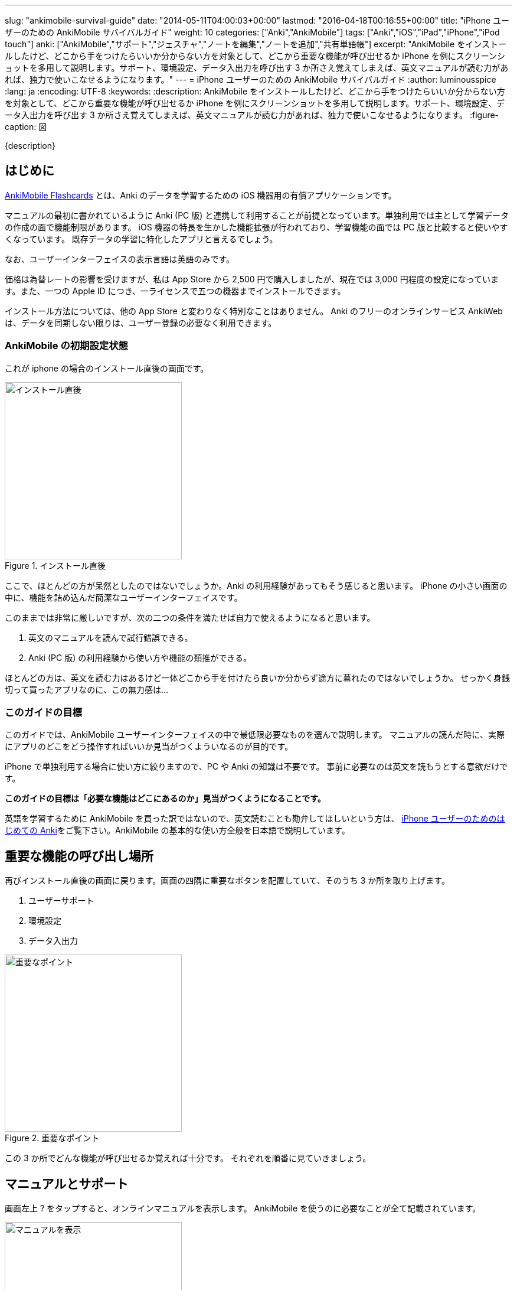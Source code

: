 ---
slug: "ankimobile-survival-guide"
date: "2014-05-11T04:00:03+00:00"
lastmod: "2016-04-18T00:16:55+00:00"
title: "iPhone ユーザーのための AnkiMobile サバイバルガイド"
weight: 10
categories: ["Anki","AnkiMobile"]
tags: ["Anki","iOS","iPad","iPhone","iPod touch"]
anki: ["AnkiMobile","サポート","ジェスチャ","ノートを編集","ノートを追加","共有単語帳"]
excerpt: "AnkiMobile をインストールしたけど、どこから手をつけたらいいか分からない方を対象として、どこから重要な機能が呼び出せるか iPhone を例にスクリーンショットを多用して説明します。サポート、環境設定、データ入出力を呼び出す 3 か所さえ覚えてしまえば、英文マニュアルが読む力があれば、独力で使いこなせるようになります。"
---
= iPhone ユーザーのための AnkiMobile サバイバルガイド
:author: luminousspice
:lang: ja
:encoding: UTF-8
:keywords:
:description: AnkiMobile をインストールしたけど、どこから手をつけたらいいか分からない方を対象として、どこから重要な機能が呼び出せるか iPhone を例にスクリーンショットを多用して説明します。サポート、環境設定、データ入出力を呼び出す 3 か所さえ覚えてしまえば、英文マニュアルが読む力があれば、独力で使いこなせるようになります。
:figure-caption: 図

////
http://rs.luminousspice.com/ankimobile-survival-guide/
////

{description}


== はじめに

https://geo.itunes.apple.com/jp/app/ankimobile-flashcards/id373493387?mt=8&at=11lGoS[AnkiMobile Flashcards] とは、Anki のデータを学習するための iOS 機器用の有償アプリケーションです。

マニュアルの最初に書かれているように Anki (PC 版) と連携して利用することが前提となっています。単独利用では主として学習データの作成の面で機能制限があります。
iOS 機器の特長を生かした機能拡張が行われており、学習機能の面では PC 版と比較すると使いやすくなっています。
既存データの学習に特化したアプリと言えるでしょう。
....
なお、ユーザーインターフェイスの表示言語は英語のみです。
....

価格は為替レートの影響を受けますが、私は App Store から 2,500 円で購入しましたが、現在では 3,000 円程度の設定になっています。また、一つの Apple ID につき、一ライセンスで五つの機器までインストールできます。

インストール方法については、他の App Store と変わりなく特別なことはありません。
Anki のフリーのオンラインサービス AnkiWeb は、データを同期しない限りは、ユーザー登録の必要なく利用できます。

=== AnkiMobile の初期設定状態

これが iphone の場合のインストール直後の画面です。

.インストール直後
image::/images/mainscreen.png["インストール直後",width="300"]

ここで、ほとんどの方が呆然としたのではないでしょうか。Anki の利用経験があってもそう感じると思います。
iPhone の小さい画面の中に、機能を詰め込んだ簡潔なユーザーインターフェイスです。

このままでは非常に厳しいですが、次の二つの条件を満たせば自力で使えるようになると思います。

. 英文のマニュアルを読んで試行錯誤できる。
. Anki (PC 版) の利用経験から使い方や機能の類推ができる。

ほとんどの方は、英文を読む力はあるけど一体どこから手を付けたら良いか分からず途方に暮れたのではないでしょうか。
せっかく身銭切って買ったアプリなのに、この無力感は...

=== このガイドの目標

このガイドでは、AnkiMobile ユーザーインターフェイスの中で最低限必要なものを選んで説明します。
マニュアルの読んだ時に、実際にアプリのどこをどう操作すればいいか見当がつくよういなるのが目的です。

iPhone で単独利用する場合に使い方に絞りますので、PC や Anki の知識は不要です。
事前に必要なのは英文を読もうとする意欲だけです。

*このガイドの目標は「必要な機能はどこにあるのか」見当がつくようになることです。*

英語を学習するために AnkiMobile を買った訳ではないので、英文読むことも勘弁してほしいという方は、 link:/how-to-use-ankimobile/[iPhone ユーザーのためのはじめての Anki]をご覧下さい。AnkiMobile の基本的な使い方全般を日本語で説明しています。

== 重要な機能の呼び出し場所

再びインストール直後の画面に戻ります。画面の四隅に重要なボタンを配置していて、そのうち 3 か所を取り上げます。

. ユーザーサポート
. 環境設定
. データ入出力

.重要なポイント
image::/images/mainscreen-mark.png["重要なポイント",width="300"]

この 3 か所でどんな機能が呼び出せるか覚えれば十分です。
それぞれを順番に見ていきましょう。

== マニュアルとサポート

画面左上 ? をタップすると、オンラインマニュアルを表示します。
AnkiMobile を使うのに必要なことが全て記載されています。

.マニュアルを表示
image::/images/manual2.png["マニュアルを表示",width="300"]

このマニュアルの先頭に、 https://anki.tenderapp.com/[サポートサイト]へのリンクが含まれています。

=== サポート

サポートサイトの中で AnkiMobile ユーザーに関係する項目を紹介します。

https://anki.tenderapp.com/discussions/announcements[Announcements] カテゴリ:: 作者からの告知が書き込まれるフォーラムです。バージョンアップや AnkiWeb の障害時に報告があります。
https://anki.tenderapp.com/discussions/ankimobile[AnkiMobile] カテゴリ:: AnkiMobile ユーザーからの使い方、障害報告サポートするフォーラムです。
https://anki.tenderapp.com/discussions/ankiweb[AnkiWeb] カテゴリ:: AnkiWeb と同期する方に必要なカテゴリです。但し、AnkiMobileとの同期で発生した問題は、AnkiMobile のカテゴリでも報告できます。

.サポートサイト
image::/images/supportsite.png["サポートサイト",width="300"]

モバイルデバイスに対応したデザインに変更したため、以前よりも iPhone から使いやすくなりました。

サポートフォーラムの投稿や閲覧にはユーザー登録の必要はありません。サインインすると自分が過去に投稿した内容が見つけやすくなります。
キーワード検索で、自分が知りたい事例を過去の質問や Knowlodge Base から調べることが出来ます。

新たなトピックスを報告をすると、自動返信メールに書かれている通り平均 8 時間でサポートスタッフからの返信があります。
障害については、サポートスタッフがサポートサイトでの聴き取り内容からバグレポートを作成しますので、ユーザーが作成する必要はありません。

もしアプリケーションに修正が必要になった場合には、いつその問題が修正されるか回答があります。基本的には直近のリリースで対応するようです。

バージョンアップの際の修正内容は https://geo.itunes.apple.com/jp/app/ankimobile-flashcards/id373493387?mt=8&at=11lGoS[Apple Store の製品サイト] の新機能あるいはバージョン履歴の項目で確認できます。


サポートサイトのコミュニケーションは全て英語で行われています。
流暢な英文が書けなくても恐縮する必要はありません。世界中からネイティブでない方たちがたくさん報告しています。Anki や AnkiMobile の部位や固有名詞を正確に記述していれば、行間を読んでユーザーの問題を予想し、必要な追加質問をするなどして誠実に対応してくれます。

プライベートな内容を含む質問の場合には非公開で質問することもできます。投稿フォーム先頭の [This is a private discussion, don't let the public see it] という項目にチェックを入れます。

== 環境設定

画面右上の歯車のアイコンをタップすると環境設定画面が開きます。
画面左上 [Back] をタップすると元の画面に戻ります。

.環境設定画面
image::/images/preferences.png["環境設定画面",width="300"]

この中で重要なのは [Review] 項目です。学習方法を設定します。
マルチタッチスクリーンのジェスチャでどんな機能を呼び出すか設定することができます。
AnkiMobile の場合は、タップ (Taps) やスワイプ (Swipes) に自分の好きな処理を割り当てることができます。
どこでどんな姿勢でもこのアプリで学習できるのです。

Anki (PC 版) が画面上に表示したボタンとキーボードショートカットから決まった機能を呼び出すことと比較すると、AnkiMobile は iOS 版のアプリならではの強力な機能を持っていることが分かります。

.学習方法設定画面
image::/images/preferences-review.png["学習方法設定画面",width="300"]

なお、Tool Buttons と Quickbar は学習画面に配置しているボタンです。その場所は後ほど触れますが、どんな機能を呼び出すか設定できます。

画面一番下の [Shake Action] でシェイクジェスチャで呼び出す機能を設定できます。既定値は、元に戻す (Undo) です。

画面左上 [Preferences] をタップすると、環境設定画面に戻ります


== データ入出力

画面左下 [Add/Export] をタップすると、データ入出力に関するダイアログが開きます。
AnkiMoblie を単独で使う場合は共有単語帳 (Shared Deck) のダウンロード以外使いません。

.共有単語帳ダウンロード
image::/images/deck-io.png["共有単語帳ダウンロード",width="300"]

[Download Shared Deck] をタップすると、Safari が共有単語帳のリポジトリ開きます。
ここで、分類項目をクリックして一覧を表示しても、登録数が膨大なため必要な単語帳を見つけるのが大変です。
もし、探したい情報が決まっているのなら、右上の検索欄を活用しましょう。

.共有単語帳 リポジトリ
image::/images/shareddeck.png["共有単語帳 リポジトリ", width="300"]


=== 共有単語帳のインストール手順

私がつくった共有単語帳「歌舞伎の演目名」をインストールする例を紹介します。
「歌舞伎」をキーワードにして検索します。

.検索結果
image::/images/deck-search.png["検索結果",width="300"]

[Info] をタップすると、単語帳の詳細ページへ移動します。

.詳細ページ
image::/images/deck-kabuki.png["詳細ページ",width="300"]

[Download] をタップすると、単語帳をダウンロードします。

.ダウンロード完了
image::/images/deck-download.png["完了",width="300"]

画面右上 ["Anki"で開く] をタップすると、単語帳一覧に追加されます。
単語帳 default は収録しているカードがなく、他の単語帳が追加になると表示しなくなります。

.共有単語帳の読み込み例
image::/images/deck-list.png["共有単語帳の読み込み例",width="300"]

これで重要な3カ所の説明が終わりました。

=== 日本語ユーザのための共有単語帳検索

link:/shared-deck-list-in-japanese/[日本語ユーザーのための Anki 共有単語帳リスト]では、AnkiWeb  の共有単語帳データの中から、日本語ユーザーが利用可能な単語帳の情報を独自に収集し、検索機能を提供しています。

== 学習画面

最後に簡単に学習画面について触れておきましょう。
単語帳一覧から単語帳名をタップすると、学習を開始します。
解答を見るには、画面中央の白い部分をタップします。

.出題 (赤枠内をタップすると回答表示)
image::/images/learn-q.png["出題",width="300"]

問題が分かったかどうか判断しボタンをタップします。

分からなかった場合:: 左下の赤いボタン [Answer Again] または、画面左側
分かった場合:: 下中央の緑のボタン　[Answer Good] または、画面左側
分かったけど簡単すぎた場合:: 右下の灰色のボタン [Answer Easy]

.学習の解答
image::/images/learn-a.png["学習の解答",width="300"]

学習が済んだ後、翌日以降に行う復習の場合はボタンが増えます。

分からなかった場合:: 左下の赤いボタン [Answer Again]　または、画面左側
分かったけど難しすぎた場合:: 下中央左の灰色のボタン　[Answer Hard] 
分かった場合:: 下中央右の緑のボタン　[Answer Good]または、画面左側
分かったけど簡単すぎた場合:: 右下の灰色のボタン [Answer Easy]

.復習の解答
image::/images/review.png["復習の解答",width="300"]

スクリーンをタップしても、解答できます。
画面を9分割してどこをタップするとどのような処理をするか、先ほどの環境設定画面で取り上げた、[Review] - [Taps] 項目で設定できます。


=== 学習画面で実行する処理

学習画面を操作するアクションはジェスチャか画面上部のボタンを押して呼び出せます。
学習画面ではタップ、スワイプ、シェイクのジェスチャが使え、全てカスタマイズすることができます。

タップ (Taps):: 画面を九分割した領域にアクションを割り当てることができます。質問表示と解答表示で独立したアクションを設定できます。
スワイプ (Swipes):: 画面をスワイプする四つの方向にアクションを割り当てることができます。
シェイク (Shake):: シェイクジェスチャにアクションを割り当てることができます。

また、画面上部のバーにあるボタンに呼び出したいアクションを割り当てることもできます。

.学習画面上部のボタン
image::/images/learnscreen-button.png["学習画面上部のボタン",width="300"]

Back ボタン:: 画面左上の　[Back] ボタンを押すと、Deck List に移動します。この動作は変更できません。
Quickbar:: 画面上部中央の三つのボタンにアクションを割り当てることができます。
Tool Buttons:: 画面右上の [Tools] ボタンを押して開く Tools 画面の六個のボタンにアクションを割り当てることができます。

ジェスチャ、ボタンとも一部のアクションについては、条件によっては割り当てられず、エラーメッセージを表示する場合があります。

=== Quickbar の設定

[環境設定] - [Review] - [Quickbar] で設定画面が開きます。画面上中央の枠で囲った部分 (図 15) に、最大 8 件まで呼び出す機能を設定できます。[OFF] を選択すると機能を設定しません。

=== Tools 画面の設定

画面右上 [Tools]  (図 15) を選択すると、学習設定と色々な機能を呼び出すことができます。

.Tools 画面
image::/images/tools.png["Tools 画面",width="300"]

[環境設定] - [Review] - [Tool Buttons] で設定画面が開きます。画面上中央の赤枠で囲った部分に、最大 12 件まで呼び出す機能を設定できます。[OFF] を選択すると機能を設定しません。

[More] からは AnkiMobile のアクション一覧が呼び出せます。アルファベット順にソートされていますので見つけやすくなっています。

.アクション一覧
image::/images/actions.png["アクション一覧",width="300"]


== ノートの追加編集

最後にノート (教材) の追加編集について説明します。
Anki では、一枚のカードに表示する一組のデータをノートと呼びます。

=== ノートの編集

ノートを編集したい場合は、編集したいノートを表示した上で学習画面の上部 [Quickbar] -[Edit] で編集画面が開きます。
変更内容を保存する前に左下のアイコンをタップしてプレビューすることができます。編集内容の保存は右上の [保存] をタップします。

.ノートの編集
image::/images/edit.png["ノートの編集",width="300"]

学習中のノート以外のカードを編集したい場合は、学習画面から [Tools] - [More] - [Find] を選択して検索し、選択します。

.「桜」を含むノートを検索
image::/images/find.png["ノートを検索",width="300"]

=== ノートの追加

学習画面の上部 [Quickbar] -[Add] で追加画面が開きます。
ノートタイプが [基本] の場合は、Front に表面に表示する内容、Back に裏面に表示する内容を入力します。HTMLのタグを使って書式設定することができます。
変更内容を保存する前に左下のアイコンをタップしてプレビューすることができます。
入力内容の保存は、右上の [Save] をタップします。

.ノートの追加
image::/images/add.png["ノートの追加",width="300"]

画面上部でトートタイプと保存先の単語帳を指定します。


== おわりに

AnkiMobile を使いこなすのに最低限必要な機能は、実は集約して配置していますが、マニュアルが文字情報に偏っているため、独力で探し出すのが大変なことだと思います。
しかし、一旦その場所さえ覚えてしまえば、マニュアルを見ながら色々な機能を試していけるようになります。
そこで、このガイドではスクリーンショットを多用して、画面のどこに注目すれば良いか、紹介しました。

== さらにくわしく

link:/how-to-use-ankimobile/[iPhone ユーザーのためのはじめての Anki]::
はじめてこのアプリを使うときに必要な、毎日の学習が続けられる最低限の使い方をまとめました。
link:/start-up-anki-for-iphone-users/[iPhone ユーザーのための Anki のゆるい始めかた]::
このアプリを使い始めた方を対象に、長続きする学習方法を提案しています。教材の準備に極力手間をかけずに、カードの学習に集中できる使い方を取り上げています。
link:/speech-text-on-ankimobile/[iPhone 版 Anki でテキストを読み上げるにはどうするか]::
カードに表示しているテキストを、システムの機能を使って読み上げる方法を説明しています。音声データを用意しなくてもシステムの対応している 26 言語であれば、音声を聴くことが出来ます。
link:/how-to-sync-with-ankiweb/[AnkiWeb 同期機能の使い方]::
この記事では取り上げなかった、図 2. 重要なポイント 右下の [Synchronize] のボタンの使い方を説明しています。
無料のオンラインサービス AnkiWeb の同期機能を使うと、他の iOS 機器やアンドロイド端末、PC にインストールした Anki とコンテンツを同期して学習を複数の機器にまたがって継続することができます。
link:/ankimobile-scratchpad-for-handwriting/[手書きのためのスクラッチパッド]:: 画面に手書きできるスクラッチパッドの使い方を説明します。
link:/ankimobile-audio-control/[音声制御アップデート]:: 音声再生の注意点をまとめました。
link:/ankimobile-gui-guide/[AnkiMobile ユーザーインターフェイスガイド]::
主要なユーザーインターフェイスをまとめた機能フロアーマップです。 AnkiMobile の機能の全体像を理解し、その呼び出し方を調べるのに役立ちます。
link:/anki_glossary/[Anki 用語集 - Anki Glossary]::
AnkiMobile で使用している特別な意味を持つ用語が理解できます。
Anki と AnkiMobile で共通な用語を日英並列した上で、日本語で意味を解説しています。


== 更新情報

2014/05/11: 初出

2016/01/23: 更新 学習画面で実行する処理

2016/04/03: 更新 バージョン 2.0.18 にあわせて改訂